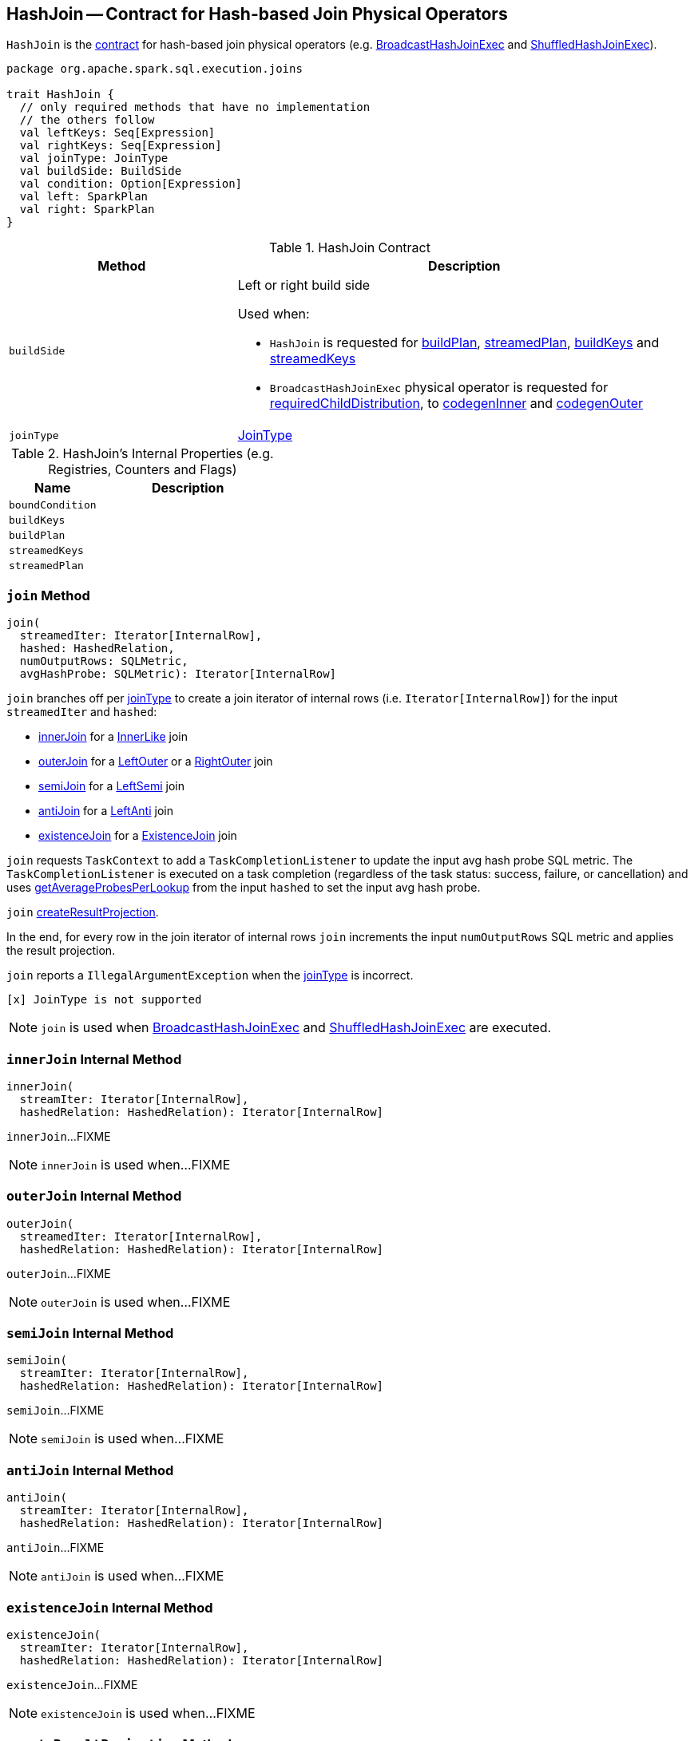 == [[HashJoin]] HashJoin -- Contract for Hash-based Join Physical Operators

`HashJoin` is the <<contract, contract>> for hash-based join physical operators (e.g. link:spark-sql-SparkPlan-BroadcastHashJoinExec.adoc[BroadcastHashJoinExec] and link:spark-sql-SparkPlan-ShuffledHashJoinExec.adoc[ShuffledHashJoinExec]).

[[contract]]
[source, scala]
----
package org.apache.spark.sql.execution.joins

trait HashJoin {
  // only required methods that have no implementation
  // the others follow
  val leftKeys: Seq[Expression]
  val rightKeys: Seq[Expression]
  val joinType: JoinType
  val buildSide: BuildSide
  val condition: Option[Expression]
  val left: SparkPlan
  val right: SparkPlan
}
----

.HashJoin Contract
[cols="1,2",options="header",width="100%"]
|===
| Method
| Description

| [[buildSide]] `buildSide`
a| Left or right build side

Used when:

* `HashJoin` is requested for <<buildPlan, buildPlan>>, <<streamedPlan, streamedPlan>>, <<buildKeys, buildKeys>> and <<streamedKeys, streamedKeys>>

* `BroadcastHashJoinExec` physical operator is requested for link:spark-sql-SparkPlan-BroadcastHashJoinExec.adoc#requiredChildDistribution[requiredChildDistribution], to link:spark-sql-SparkPlan-BroadcastHashJoinExec.adoc#codegenInner[codegenInner] and link:spark-sql-SparkPlan-BroadcastHashJoinExec.adoc#codegenOuter[codegenOuter]

| [[joinType]] `joinType`
| link:spark-sql-joins.adoc[JoinType]
|===

[[internal-registries]]
.HashJoin's Internal Properties (e.g. Registries, Counters and Flags)
[cols="1,2",options="header",width="100%"]
|===
| Name
| Description

| [[boundCondition]] `boundCondition`
|

| [[buildKeys]] `buildKeys`
|

| [[buildPlan]] `buildPlan`
|

| [[streamedKeys]] `streamedKeys`
|

| [[streamedPlan]] `streamedPlan`
|
|===

=== [[join]] `join` Method

[source, scala]
----
join(
  streamedIter: Iterator[InternalRow],
  hashed: HashedRelation,
  numOutputRows: SQLMetric,
  avgHashProbe: SQLMetric): Iterator[InternalRow]
----

`join` branches off per <<joinType, joinType>> to create a join iterator of internal rows (i.e. `Iterator[InternalRow]`) for the input `streamedIter` and `hashed`:

* <<innerJoin, innerJoin>> for a link:spark-sql-joins.adoc#InnerLike[InnerLike] join

* <<outerJoin, outerJoin>> for a link:spark-sql-joins.adoc#LeftOuter[LeftOuter] or a link:spark-sql-joins.adoc#RightOuter[RightOuter] join

* <<semiJoin, semiJoin>> for a link:spark-sql-joins.adoc#LeftSemi[LeftSemi] join

* <<antiJoin, antiJoin>> for a link:spark-sql-joins.adoc#LeftAnti[LeftAnti] join

* <<existenceJoin, existenceJoin>> for a link:spark-sql-joins.adoc#ExistenceJoin[ExistenceJoin] join

`join` requests `TaskContext` to add a `TaskCompletionListener` to update the input avg hash probe SQL metric. The `TaskCompletionListener` is executed on a task completion (regardless of the task status: success, failure, or cancellation) and uses link:spark-sql-HashedRelation.adoc#getAverageProbesPerLookup[getAverageProbesPerLookup] from the input `hashed` to set the input avg hash probe.

`join` <<createResultProjection, createResultProjection>>.

In the end, for every row in the join iterator of internal rows `join` increments the input `numOutputRows` SQL metric and applies the result projection.

`join` reports a `IllegalArgumentException` when the <<joinType, joinType>> is incorrect.

```
[x] JoinType is not supported
```

NOTE: `join` is used when link:spark-sql-SparkPlan-BroadcastHashJoinExec.adoc#doExecute[BroadcastHashJoinExec] and link:spark-sql-SparkPlan-ShuffledHashJoinExec.adoc#doExecute[ShuffledHashJoinExec] are executed.

=== [[innerJoin]] `innerJoin` Internal Method

[source, scala]
----
innerJoin(
  streamIter: Iterator[InternalRow],
  hashedRelation: HashedRelation): Iterator[InternalRow]
----

`innerJoin`...FIXME

NOTE: `innerJoin` is used when...FIXME

=== [[outerJoin]] `outerJoin` Internal Method

[source, scala]
----
outerJoin(
  streamedIter: Iterator[InternalRow],
  hashedRelation: HashedRelation): Iterator[InternalRow]
----

`outerJoin`...FIXME

NOTE: `outerJoin` is used when...FIXME

=== [[semiJoin]] `semiJoin` Internal Method

[source, scala]
----
semiJoin(
  streamIter: Iterator[InternalRow],
  hashedRelation: HashedRelation): Iterator[InternalRow]
----

`semiJoin`...FIXME

NOTE: `semiJoin` is used when...FIXME

=== [[antiJoin]] `antiJoin` Internal Method

[source, scala]
----
antiJoin(
  streamIter: Iterator[InternalRow],
  hashedRelation: HashedRelation): Iterator[InternalRow]
----

`antiJoin`...FIXME

NOTE: `antiJoin` is used when...FIXME

=== [[existenceJoin]] `existenceJoin` Internal Method

[source, scala]
----
existenceJoin(
  streamIter: Iterator[InternalRow],
  hashedRelation: HashedRelation): Iterator[InternalRow]
----

`existenceJoin`...FIXME

NOTE: `existenceJoin` is used when...FIXME

=== [[createResultProjection]] `createResultProjection` Method

[source, scala]
----
createResultProjection(): (InternalRow) => InternalRow
----

`createResultProjection`...FIXME

NOTE: `createResultProjection` is used when...FIXME

